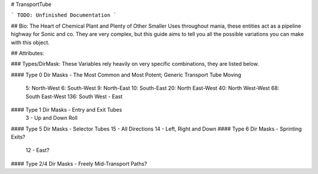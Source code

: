 # TransportTube

```
TODO: Unfinished Documentation
```

## Bio: 
The Heart of Chemical Plant and Plenty of Other Smaller Uses throughout mania, these entities act as a pipeline highway for Sonic and co. They are very complex, but this guide aims to tell you all the possible variations you can make with this object.

## Attributes:

### Types/DirMask:
These Variables rely heavily on very specific combinations, they are listed below.

#### Type 0 Dir Masks - The Most Common and Most Potent; Generic Transport Tube Moving
	
	5: North-West
	6: South-West
	9: North-East
	10: South-East
	20: North East-West
	40: North West-West
	68: South East-West 
	136: South West - East
#### Type 1 Dir Masks - Entry and Exit Tubes
	3 - Up and Down Roll
#### Type 5 Dir Masks - Selector Tubes
15 - All Directions
14 - Left, Right and Down
#### Type 6 Dir Masks - Sprinting Exits?
    12 - East?
#### Type 2/4 Dir Masks - Freely Mid-Transport Paths?
